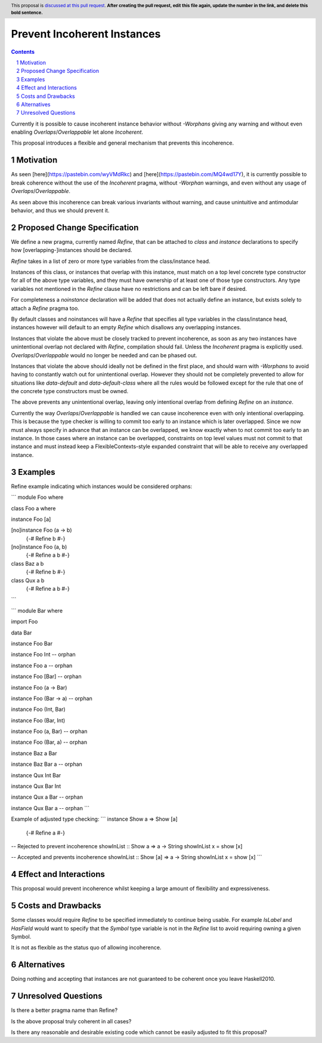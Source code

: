 Prevent Incoherent Instances
============================

.. author:: Daniel Smith
.. date-accepted:: Leave blank. This will be filled in when the proposal is accepted.
.. proposal-number:: Leave blank. This will be filled in when the proposal is
                     accepted.
.. ticket-url:: Leave blank. This will eventually be filled with the
                ticket URL which will track the progress of the
                implementation of the feature.
.. implemented:: Leave blank. This will be filled in with the first GHC version which
                 implements the described feature.
.. highlight:: haskell
.. header:: This proposal is `discussed at this pull request <https://github.com/ghc-proposals/ghc-proposals/pull/0>`_.
            **After creating the pull request, edit this file again, update the
            number in the link, and delete this bold sentence.**
.. sectnum::
.. contents::

Currently it is possible to cause incoherent instance behavior without `-Worphans` giving any warning and without even
enabling `Overlaps`/`Overlappable` let alone `Incoherent`.

This proposal introduces a flexible and general mechanism that prevents this incoherence.

Motivation
----------
As seen [here](https://pastebin.com/wyVMdRkc) and [here](https://pastebin.com/MQ4wd17Y), it is currently possible to break
coherence without the use of the `Incoherent` pragma, without `-Worphan` warnings, and even without any usage of
`Overlaps`/`Overlappable`.

As seen above this incoherence can break various invariants without warning, and cause unintuitive and antimodular behavior,
and thus we should prevent it.

Proposed Change Specification
-----------------------------
We define a new pragma, currently named `Refine`, that can be attached to `class` and `instance` declarations to specify
how [overlapping-]instances should be declared.

`Refine` takes in a list of zero or more type variables from the class/instance head.

Instances of this class, or instances that overlap with this instance, must match on a top level concrete type constructor
for all of the above type variables, and they must have ownership of at least one of those type constructors. Any type
variables not mentioned in the `Refine` clause have no restrictions and can be left bare if desired.

For completeness a `noinstance` declaration will be added that does not actually define an instance, but exists solely to
attach a `Refine` pragma too.

By default classes and noinstances will have a `Refine` that specifies all type variables in the class/instance head,
instances however will default to an empty `Refine` which disallows any overlapping instances.

Instances that violate the above must be closely tracked to prevent incoherence, as soon as any two instances have
unintentional overlap not declared with `Refine`, compilation should fail. Unless the `Incoherent` pragma is explicitly used.
`Overlaps`/`Overlappable` would no longer be needed and can be phased out.

Instances that violate the above should ideally not be defined in the first place, and should warn with `-Worphans` to avoid
having to constantly watch out for unintentional overlap. However they should not be completely prevented to allow for
situations like `data-default` and `data-default-class` where all the rules would be followed except for the rule that one
of the concrete type constructors must be owned.

The above prevents any unintentional overlap, leaving only intentional overlap from defining `Refine` on an `instance`.

Currently the way `Overlaps`/`Overlappable` is handled we can cause incoherence even with only intentional overlapping.
This is because the type checker is willing to commit too early to an instance which is later overlapped. Since we now
must always specify in advance that an instance can be overlapped, we know exactly when to not commit too early to an
instance. In those cases where an instance can be overlapped, constraints on top level values must not commit to that instance
and must instead keep a FlexibleContexts-style expanded constraint that will be able to receive any overlapped instance.

Examples
--------

Refine example indicating which instances would be considered orphans:

```
module Foo where

class Foo a where

instance Foo [a]

[no]instance Foo (a -> b)
   {-# Refine b #-}

[no]instance Foo (a, b)
    {-# Refine a b #-}

class Baz a b
    {-# Refine b #-}

class Qux a b
    {-# Refine a b #-}
```

```
module Bar where

import Foo

data Bar

instance Foo Bar

instance Foo Int -- orphan

instance Foo a -- orphan

instance Foo [Bar] -- orphan

instance Foo (a -> Bar)

instance Foo (Bar -> a) -- orphan

instance Foo (Int, Bar)

instance Foo (Bar, Int)

instance Foo (a, Bar) -- orphan

instance Foo (Bar, a) -- orphan

instance Baz a Bar

instance Baz Bar a -- orphan

instance Qux Int Bar

instance Qux Bar Int

instance Qux a Bar -- orphan

instance Qux Bar a -- orphan
```

Example of adjusted type checking:
```
instance Show a => Show [a]
    {-# Refine a #-}

-- Rejected to prevent incoherence
showInList :: Show a => a -> String
showInList x = show [x]

-- Accepted and prevents incoherence
showInList :: Show [a] => a -> String
showInList x = show [x]
```

Effect and Interactions
-----------------------
This proposal would prevent incoherence whilst keeping a large amount of flexibility and expressiveness.

Costs and Drawbacks
-------------------
Some classes would require `Refine` to be specified immediately to continue being usable. For example `IsLabel` and `HasField`
would want to specify that the `Symbol` type variable is not in the `Refine` list to avoid requiring owning a given Symbol.

It is not as flexible as the status quo of allowing incoherence.

Alternatives
------------
Doing nothing and accepting that instances are not guaranteed to be coherent once you leave Haskell2010.

Unresolved Questions
--------------------
Is there a better pragma name than Refine?

Is the above proposal truly coherent in all cases?

Is there any reasonable and desirable existing code which cannot be easily adjusted to fit this proposal?
